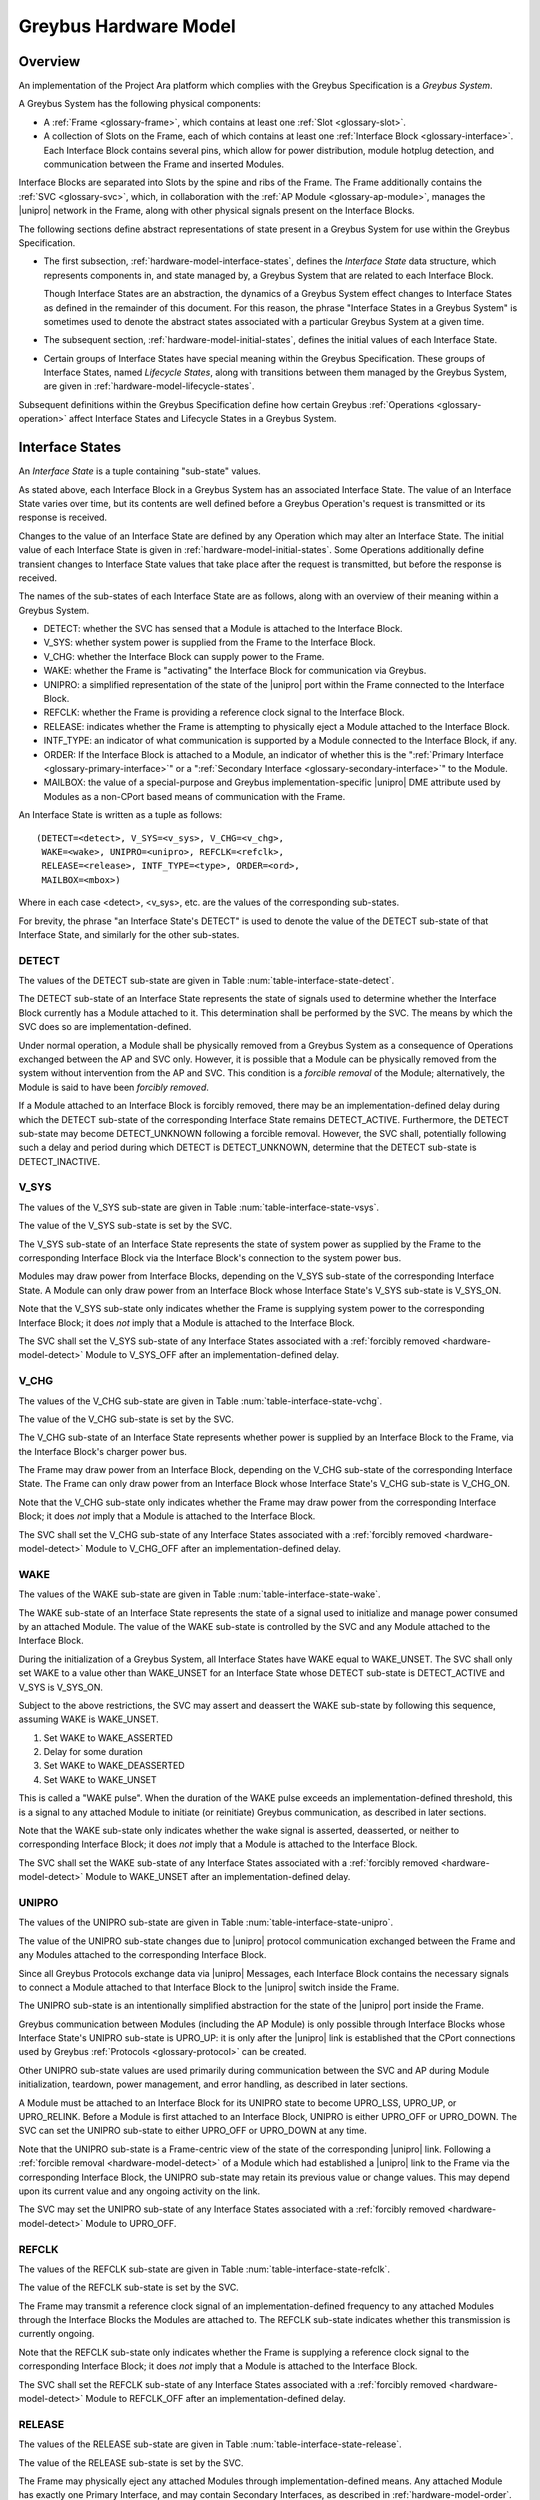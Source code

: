 .. highlight:: text

Greybus Hardware Model
======================

Overview
^^^^^^^^

An implementation of the Project Ara platform which complies with the
Greybus Specification is a *Greybus System*.

A Greybus System has the following physical components:

- A :ref:`Frame <glossary-frame>`, which contains at least one
  :ref:`Slot <glossary-slot>`.

- A collection of Slots on the Frame, each of which contains at least
  one :ref:`Interface Block <glossary-interface>`. Each Interface
  Block contains several pins, which allow for power distribution,
  module hotplug detection, and communication between the Frame and
  inserted Modules.

Interface Blocks are separated into Slots by the spine and ribs of the
Frame.  The Frame additionally contains the :ref:`SVC <glossary-svc>`,
which, in collaboration with the :ref:`AP Module
<glossary-ap-module>`, manages the |unipro| network in the Frame,
along with other physical signals present on the Interface Blocks.

The following sections define abstract representations of state
present in a Greybus System for use within the Greybus Specification.

- The first subsection, :ref:`hardware-model-interface-states`,
  defines the *Interface State* data structure, which represents
  components in, and state managed by, a Greybus System that are
  related to each Interface Block.

  Though Interface States are an abstraction, the dynamics of a Greybus
  System effect changes to Interface States as defined in the remainder
  of this document. For this reason, the phrase "Interface States in a
  Greybus System" is sometimes used to denote the abstract states
  associated with a particular Greybus System at a given time.

- The subsequent section, :ref:`hardware-model-initial-states`,
  defines the initial values of each Interface State.

- Certain groups of Interface States have special meaning within the
  Greybus Specification. These groups of Interface States, named
  *Lifecycle States*, along with transitions between them managed by
  the Greybus System, are given in
  :ref:`hardware-model-lifecycle-states`.

Subsequent definitions within the Greybus Specification define how
certain Greybus :ref:`Operations <glossary-operation>` affect
Interface States and Lifecycle States in a Greybus System.

.. _hardware-model-interface-states:

Interface States
^^^^^^^^^^^^^^^^

An *Interface State* is a tuple containing "sub-state" values.

As stated above, each Interface Block in a Greybus System has an
associated Interface State. The value of an Interface State varies
over time, but its contents are well defined before a Greybus
Operation's request is transmitted or its response is received.

Changes to the value of an Interface State are defined by any
Operation which may alter an Interface State. The initial value of
each Interface State is given in
:ref:`hardware-model-initial-states`. Some Operations additionally
define transient changes to Interface State values that take place
after the request is transmitted, but before the response is received.

The names of the sub-states of each Interface State are as follows,
along with an overview of their meaning within a Greybus System.

.. NOTE: the WAKE signal is intentionally under-specified at the
   present. There is enough here for module activation by the SVC
   sending a "wake out pulse" for enough time to cause a power-on
   reset of the bridge ASIC. Later work to integrate time-sync and
   power management into the hardware model will need to extend the
   WAKE sub-state and the operation definitions that rely on it under
   the hood.

- DETECT: whether the SVC has sensed that a Module is attached to the
  Interface Block.
- V_SYS: whether system power is supplied from the Frame to the
  Interface Block.
- V_CHG: whether the Interface Block can supply power to the Frame.
- WAKE: whether the Frame is "activating" the Interface Block for
  communication via Greybus.
- UNIPRO: a simplified representation of the state of the |unipro|
  port within the Frame connected to the Interface Block.
- REFCLK: whether the Frame is providing a reference clock signal to
  the Interface Block.
- RELEASE: indicates whether the Frame is attempting to physically
  eject a Module attached to the Interface Block.
- INTF_TYPE: an indicator of what communication is supported by a
  Module connected to the Interface Block, if any.
- ORDER: If the Interface Block is attached to a Module, an indicator
  of whether this is the ":ref:`Primary Interface
  <glossary-primary-interface>`" or a ":ref:`Secondary Interface
  <glossary-secondary-interface>`" to the Module.
- MAILBOX: the value of a special-purpose and Greybus
  implementation-specific |unipro| DME attribute used by Modules as a
  non-CPort based means of communication with the Frame.

An Interface State is written as a tuple as follows::

  (DETECT=<detect>, V_SYS=<v_sys>, V_CHG=<v_chg>,
   WAKE=<wake>, UNIPRO=<unipro>, REFCLK=<refclk>,
   RELEASE=<release>, INTF_TYPE=<type>, ORDER=<ord>,
   MAILBOX=<mbox>)

Where in each case <detect>, <v_sys>, etc. are the values of the
corresponding sub-states.

For brevity, the phrase "an Interface State's DETECT" is used to
denote the value of the DETECT sub-state of that Interface State, and
similarly for the other sub-states.

.. _hardware-model-detect:

DETECT
""""""

The values of the DETECT sub-state are given in Table
:num:`table-interface-state-detect`.

.. figtable::
   :nofig:
   :label: table-interface-state-detect
   :caption: DETECT sub-state values

   ========================  ================================================
   Value                     Description
   ========================  ================================================
   DETECT_UNKNOWN            Whether a Module is attached to the Interface Block is unknown
   DETECT_INACTIVE           No Module is currently attached to the Interface Block
   DETECT_ACTIVE             A Module is attached to the Interface Block
   ========================  ================================================
..

The DETECT sub-state of an Interface State represents the state of
signals used to determine whether the Interface Block currently has a
Module attached to it. This determination shall be performed by the
SVC. The means by which the SVC does so are implementation-defined.

Under normal operation, a Module shall be physically removed from a Greybus
System as a consequence of Operations exchanged between the AP and SVC
only. However, it is possible that a Module can be physically removed
from the system without intervention from the AP and SVC. This condition
is a *forcible removal* of the Module; alternatively, the Module is
said to have been *forcibly removed*.

If a Module attached to an Interface Block is forcibly removed, there
may be an implementation-defined delay during which the DETECT
sub-state of the corresponding Interface State remains DETECT_ACTIVE.
Furthermore, the DETECT sub-state may become DETECT_UNKNOWN following
a forcible removal. However, the SVC shall, potentially following such
a delay and period during which DETECT is DETECT_UNKNOWN, determine
that the DETECT sub-state is DETECT_INACTIVE.

V_SYS
"""""

The values of the V_SYS sub-state are given in Table
:num:`table-interface-state-vsys`.

.. figtable::
     :nofig:
     :label: table-interface-state-vsys
     :caption: V_SYS sub-state values

     =========  =======================================================
     Value      Description
     =========  =======================================================
     V_SYS_ON   The Frame supplies system power to the Interface Block
     V_SYS_OFF  The Frame does not supply system power to the Interface Block
     =========  =======================================================

..

The value of the V_SYS sub-state is set by the SVC.

The V_SYS sub-state of an Interface State represents the state of
system power as supplied by the Frame to the corresponding Interface
Block via the Interface Block's connection to the system power bus.

Modules may draw power from Interface Blocks, depending on the V_SYS
sub-state of the corresponding Interface State. A Module can only draw
power from an Interface Block whose Interface State's V_SYS sub-state
is V_SYS_ON.

Note that the V_SYS sub-state only indicates whether the Frame is
supplying system power to the corresponding Interface Block; it does
*not* imply that a Module is attached to the Interface Block.

The SVC shall set the V_SYS sub-state of any Interface States
associated with a :ref:`forcibly removed <hardware-model-detect>`
Module to V_SYS_OFF after an implementation-defined delay.

V_CHG
"""""

The values of the V_CHG sub-state are given in Table
:num:`table-interface-state-vchg`.

.. figtable::
   :nofig:
   :label: table-interface-state-vchg
   :caption: V_CHG sub-state values

   =========  ================================================
   Value      Description
   =========  ================================================
   V_CHG_ON   The Interface Block may supply power to the Frame
   V_CHG_OFF  The Interface Block cannot supply power to the Frame
   =========  ================================================
..

The value of the V_CHG sub-state is set by the SVC.

The V_CHG sub-state of an Interface State represents whether power is
supplied by an Interface Block to the Frame, via the Interface Block's
charger power bus.

The Frame may draw power from an Interface Block, depending on the
V_CHG sub-state of the corresponding Interface State. The Frame can
only draw power from an Interface Block whose Interface State's V_CHG
sub-state is V_CHG_ON.

Note that the V_CHG sub-state only indicates whether the Frame may
draw power from the corresponding Interface Block; it does *not* imply
that a Module is attached to the Interface Block.

The SVC shall set the V_CHG sub-state of any Interface States
associated with a :ref:`forcibly removed <hardware-model-detect>`
Module to V_CHG_OFF after an implementation-defined delay.

WAKE
""""

The values of the WAKE sub-state are given in Table
:num:`table-interface-state-wake`.

.. figtable::
   :nofig:
   :label: table-interface-state-wake
   :caption: WAKE sub-state values

   ===============  ================================================
   Value            Description
   ===============  ================================================
   WAKE_UNSET       Wake signal is neither asserted nor deasserted
   WAKE_ASSERTED    Wake signal is asserted to an Interface Block
   WAKE_DEASSERTED  Wake signal is deasserted to an Interface Block
   ===============  ================================================
..

The WAKE sub-state of an Interface State represents the state of a
signal used to initialize and manage power consumed by an attached
Module. The value of the WAKE sub-state is controlled by the SVC and
any Module attached to the Interface Block.

During the initialization of a Greybus System, all Interface States
have WAKE equal to WAKE_UNSET. The SVC shall only set WAKE to a value
other than WAKE_UNSET for an Interface State whose DETECT sub-state is
DETECT_ACTIVE and V_SYS is V_SYS_ON.

Subject to the above restrictions, the SVC may assert and deassert the
WAKE sub-state by following this sequence, assuming WAKE is WAKE_UNSET.

1. Set WAKE to WAKE_ASSERTED
2. Delay for some duration
3. Set WAKE to WAKE_DEASSERTED
4. Set WAKE to WAKE_UNSET

This is called a "WAKE pulse". When the duration of the WAKE pulse
exceeds an implementation-defined threshold, this is a signal to any
attached Module to initiate (or reinitiate) Greybus communication, as
described in later sections.

.. XXX this "as described" descriptions are currently not described
   anywhere; later updates will need to fix that once Interface States
   are in the spec as mechanism to do so.

Note that the WAKE sub-state only indicates whether the wake signal is
asserted, deasserted, or neither to corresponding Interface Block; it
does *not* imply that a Module is attached to the Interface Block.

The SVC shall set the WAKE sub-state of any Interface States
associated with a :ref:`forcibly removed <hardware-model-detect>`
Module to WAKE_UNSET after an implementation-defined delay.

UNIPRO
""""""

The values of the UNIPRO sub-state are given in Table
:num:`table-interface-state-unipro`.

.. figtable::
   :nofig:
   :label: table-interface-state-unipro
   :caption: UNIPRO sub-state values

   ==============  ================================================
   Value           Description
   ==============  ================================================
   UPRO_OFF        |unipro| port is powered off
   UPRO_DOWN       |unipro| port is powered on, and the link is down
   UPRO_LSS        |unipro| link startup sequence is ongoing between Module and Frame
   UPRO_UP         |unipro| link is established
   UPRO_HIBERNATE  |unipro| link is in low-power hibernate state
   UPRO_RELINK     |unipro| peer is attempting to re-initiate linkup
   ==============  ================================================
..

The value of the UNIPRO sub-state changes due to |unipro| protocol
communication exchanged between the Frame and any Modules attached to
the corresponding Interface Block.

Since all Greybus Protocols exchange data via |unipro| Messages, each
Interface Block contains the necessary signals to connect a Module
attached to that Interface Block to the |unipro| switch inside the
Frame.

The UNIPRO sub-state is an intentionally simplified abstraction for
the state of the |unipro| port inside the Frame.

Greybus communication between Modules (including the AP Module) is
only possible through Interface Blocks whose Interface State's UNIPRO
sub-state is UPRO_UP: it is only after the |unipro| link is
established that the CPort connections used by Greybus :ref:`Protocols
<glossary-protocol>` can be created.

Other UNIPRO sub-state values are used primarily during communication
between the SVC and AP during Module initialization, teardown, power
management, and error handling, as described in later sections.

A Module must be attached to an Interface Block for its UNIPRO state
to become UPRO_LSS, UPRO_UP, or UPRO_RELINK. Before a Module is first
attached to an Interface Block, UNIPRO is either UPRO_OFF or
UPRO_DOWN. The SVC can set the UNIPRO sub-state to either UPRO_OFF or
UPRO_DOWN at any time.

.. XXX those later sections don't have those descriptions yet. But
   they will need these definitions to exist in order to be written.

Note that the UNIPRO sub-state is a Frame-centric view of the state of
the corresponding |unipro| link. Following a :ref:`forcible removal
<hardware-model-detect>` of a Module which had established a |unipro|
link to the Frame via the corresponding Interface Block, the UNIPRO
sub-state may retain its previous value or change values. This may
depend upon its current value and any ongoing activity on the link.

The SVC may set the UNIPRO sub-state of any Interface States
associated with a :ref:`forcibly removed <hardware-model-detect>`
Module to UPRO_OFF.

.. NOTE: "may set the UNIPRO [...]" is on purpose. We want to allow
   current and future implementations some latitude to perform
   AP-driven cleanup of the network at their leisure.

REFCLK
""""""

The values of the REFCLK sub-state are given in Table
:num:`table-interface-state-refclk`.

.. figtable::
   :nofig:
   :label: table-interface-state-refclk
   :caption: REFCLK sub-state values

   =============  ================================================
   Value          Description
   =============  ================================================
   REFCLK_ON      The Frame is supplying a reference clock signal to the Interface Block
   REFCLK_OFF     The Frame is not supplying a reference clock signal to the Interface Block
   =============  ================================================
..

The value of the REFCLK sub-state is set by the SVC.

The Frame may transmit a reference clock signal of an
implementation-defined frequency to any attached Modules through the
Interface Blocks the Modules are attached to. The REFCLK sub-state
indicates whether this transmission is currently ongoing.

Note that the REFCLK sub-state only indicates whether the Frame is
supplying a reference clock signal to the corresponding Interface
Block; it does *not* imply that a Module is attached to the Interface
Block.

The SVC shall set the REFCLK sub-state of any Interface States
associated with a :ref:`forcibly removed <hardware-model-detect>`
Module to REFCLK_OFF after an implementation-defined delay.

RELEASE
"""""""

The values of the RELEASE sub-state are given in Table
:num:`table-interface-state-release`.

.. figtable::
   :nofig:
   :label: table-interface-state-release
   :caption: RELEASE sub-state values

   ==================  ================================================
   Value               Description
   ==================  ================================================
   RELEASE_ASSERTED    Frame is asserting ejection signal to the Interface Block
   RELEASE_DEASSERTED  Frame is not asserting ejection signal to the Interface Block
   ==================  ================================================
..

The value of the RELEASE sub-state is set by the SVC.

The Frame may physically eject any attached Modules through
implementation-defined means. Any attached Module has exactly one
Primary Interface, and may contain Secondary Interfaces, as described
in :ref:`hardware-model-order`. The SVC may set the RELEASE sub-state
of an Interface Block which is the Primary Interface to an attached
module to RELEASE_ASSERTED for an implementation-defined duration, then set
RELEASE to RELEASE_DEASSERTED, in order to attempt to eject the attached
module from the Frame.

The consequences of setting an Interface State's RELEASE sub-state for
a Secondary Interface to a Module, or when the Interface State's
DETECT state is not DETECT_ACTIVE, are not defined by the Greybus
Specification.

Note that the RELEASE sub-state only indicates whether the Frame is
supplying ejection signalling to the corresponding Interface Block; it
does *not* imply that a Module is attached to the Interface Block.

The SVC shall set the RELEASE sub-state of any Interface States
associated with a :ref:`forcibly removed <hardware-model-detect>`
Module to RELEASE_DEASSERTED after an implementation-defined delay.

INTF_TYPE
"""""""""

The values of the INTF_TYPE sub-state are given in Table
:num:`table-interface-state-type`.

.. figtable::
   :nofig:
   :label: table-interface-state-type
   :caption: INTF_TYPE sub-state values

   =============  ================================================
   Value          Description
   =============  ================================================
   IFT_UNKNOWN    Module not attached, type is undetermined, or error occurred
   IFT_DUMMY      Module attached which does not support |unipro| communication
   IFT_UNIPRO     Module attached which supports |unipro|, but not Greybus Protocols
   IFT_GREYBUS    Module attached which supports Greybus Protocols
   =============  ================================================

..

The value of the INTF_TYPE sub-state is set by the SVC.

From the module perspective, the physical connections made to
Interface Blocks may not always support Greybus
communications. Additionally, Greybus Systems are intended to
concurrently support non-Greybus |unipro|\ -based application
protocols, such as UFS [JEDEC-UFS]_.

The INTF_TYPE sub-state encodes this distinction for each Interface
State.

When it is unknown whether a Module is attached to an Interface Block
(DETECT sub-state is DETECT_UNKNOWN), or it is known that no Module is
attached to an Interface Block (DETECT is DETECT_INACTIVE), the
INTF_TYPE sub-state is IFT_UNKNOWN.

Subsequent sections describe how the AP and SVC coordinate during the
module detection and boot process to allow the SVC to set the
INTF_TYPE sub-state, and how the AP is informed of its value.

.. XXX this isn't true yet -- but we need this text here so the later
   patches which explain this in terms of Greybus operations can refer
   to this sub-state.

.. _hardware-model-order:

ORDER
"""""

The values of the ORDER sub-state are given in Table
:num:`table-interface-state-order`.

.. figtable::
   :nofig:
   :label: table-interface-state-order
   :caption: ORDER sub-state values

   ===============  ================================================
   Value            Description
   ===============  ================================================
   ORDER_UNKNOWN    No Module is attached, or Primary vs. Secondary status unknown
   ORDER_PRIMARY    Interface is the Primary Interface to an attached Module
   ORDER_SECONDARY  Interface is a Secondary Interface to an attached Module
   ===============  ================================================
..

The value of the ORDER sub-state is set by the SVC.

A :ref:`Module <glossary-module>` may attach to one or more Interface
Blocks on a Slot in the Frame. Exactly one of these Interface Blocks
is the "Primary Interface" to the Module; signalling on this interface
may be used to physically eject the Module from the Frame. All other
Interface Blocks attached to the Module, if any, are "Secondary
Interfaces": they may communicate via Greybus to the AP and the SVC,
but the Frame cannot eject the Module through these Interface Blocks.

Whether an Interface Block is the Primary or a Secondary Interface to
a Module is mirrored in the Interface State abstraction using the
ORDER sub-state. The correspondence between the physical and abstract
states is given in Table :num:`table-interface-state-order`.

After a Module is attached to a Greybus System, the SVC determines
which of the Interface Blocks it is attached to is the Primary
Interface, and which are Secondary Interfaces, through
implementation-defined means.

Note that the ORDER sub-state only indicates the most recent value set
by the SVC, if any. It does *not* imply that a Module is attached to
the Interface Block.

The SVC shall set the ORDER sub-state of any Interface States
associated with a :ref:`forcibly removed <hardware-model-detect>`
Module to ORDER_UNKNOWN after an implementation-defined delay.

.. CONNS
.. """""

.. XXX We need a way to represent the open UniPro connections on an
   Interface. This will be needed to specify what connection setup and
   teardown means in terms of Greybus -- and to explain why the way
   the bootrom works has some problems (it causes a CPort leak that
   has to be cleaned up). This section will contain that information.

MAILBOX
"""""""

The MAILBOX sub-state is either the value MAILBOX_NULL or a
non-negative integer.

The MAILBOX sub-state represents the value of an
implementation-defined DME attribute, named the "mailbox", which is
present on each port in the |unipro| switch inside the Frame.

When an Interface State's UNIPRO sub-state is UPRO_OFF, its MAILBOX
sub-state is NULL. Otherwise, it is a positive integer.

When an Interface State's UNIPRO sub-state is UPRO_UP, a Module may
write to this DME attribute using a |unipro| peer write. In a Greybus
System, the SVC is able to detect this write and subsequently read the
value of the mailbox attribute.

The values that a Module may write to the mailbox attribute are given
in Table :num:`table-interface-state-mailbox`.

.. figtable::
   :nofig:
   :label: table-interface-state-mailbox
   :caption: MAILBOX sub-state values
   :spec: l l l

   =======================    ======  =========================
   MAILBOX sub-state          Value   Description
   =======================    ======  =========================
   MAILBOX_NULL               (none)  UNIPRO is UPRO_OFF; DME attribute access is not possible
   MAILBOX_NONE (Reserved)    0       Initial DME attribute value; reserved for internal use
   (Reserved)                 1       Reserved for internal use
   MAILBOX_GREYBUS            2       Module is ready for :ref:`control-protocol` Connection
   =======================    ======  =========================

..

.. _hardware-model-initial-states:

Initial States
^^^^^^^^^^^^^^

During the initialization of a Greybus System, the initial value of
each Interface State is::

  (DETECT=DETECT_UNKNOWN, V_SYS=V_SYS_OFF, V_CHG=V_CHG_OFF,
   WAKE=WAKE_UNSET, UNIPRO=UPRO_OFF, REFCLK=REFCLK_OFF,
   RELEASE=RELEASE_DEASSERTED, INTF_TYPE=IFT_UNKNOWN, ORDER=ORDER_UNKNOWN,
   MAILBOX=MAILBOX_NULL)

As a consequence of the reset sequence of a Greybus System, the SVC
determines a value of DETECT for each Interface State in the
system. This is explained in more detail in later sections, and forms
the basis of the state machine described in
:ref:`hardware-model-lifecycle-states`.

.. _hardware-model-lifecycle-states:

The Interface Lifecycle
^^^^^^^^^^^^^^^^^^^^^^^

The following state machine diagram is the *Interface Lifecycle*. Each
of the states is a *Lifecycle State*. Lifecycle States are groups of
Interface States with a special meaning within the Greybus
Specification.

.. image:: /img/dot/interface-lifecycle.png
   :align: center

For example, the ATTACHED Lifecycle State is the Interface State for
an Interface Block which the SVC has determined a Module is attached
to, but no other action has been taken by the Greybus System to
communicate with it. Similarly, the DETACHED Lifecycle State is the
Interface State for an Interface Block with no module attached.

Certain Lifecycle States refer to multiple possible Interface
States. For example, the ACTIVATED Lifecycle State refers to a group
of related Interface States, all of which have an INTF_TYPE other than
IFT_UNKNOWN. Multiple permitted values for the sub-states of the
Interface States within each Lifecycle State are shown between angle
brackets (<>).

The square node labeled "Any State" denotes that the transition is
allowed from any Interface State whatsoever, and models the
consequences of a :ref:`forcible removal <hardware-model-detect>`.

Using the above notation, the Lifecycle States are defined as follows:

ATTACHED::

  (DETECT=DETECT_ACTIVE, V_SYS=V_SYS_OFF, V_CHG=V_CHG_OFF,
   WAKE=WAKE_UNSET, UNIPRO=UPRO_OFF, REFCLK=REFCLK_OFF,
   RELEASE=RELEASE_DEASSERTED, INTF_TYPE=IFT_UNKNOWN,
   ORDER=<ORDER_PRIMARY or ORDER_SECONDARY>,
   MAILBOX=MAILBOX_NULL)

ACTIVATED::

  (DETECT=DETECT_ACTIVE, V_SYS=V_SYS_ON, V_CHG=V_CHG_OFF,
   WAKE=WAKE_UNSET,
   UNIPRO=<UPRO_DOWN, UPRO_UP>,
   REFCLK=REFCLK_ON,
   RELEASE=RELEASE_DEASSERTED,
   INTF_TYPE=<IFT_DUMMY, IFT_UNIPRO, or IFT_GREYBUS>,
   ORDER=<ORDER_PRIMARY or ORDER_SECONDARY>,
   MAILBOX=<MAILBOX_NONE or MAILBOX_GREYBUS>)

ENUMERATED::

  (DETECT=DETECT_ACTIVE, V_SYS=V_SYS_ON,
   V_CHG=<V_CHG_OFF or V_CHG_ON>,
   WAKE=WAKE_UNSET, UNIPRO=UPRO_UP,
   REFCLK=<REFCLK_ON or REFCLK_OFF>,
   RELEASE=RELEASE_DEASSERTED,
   INTF_TYPE=IFT_GREYBUS,
   ORDER=<ORDER_PRIMARY or ORDER_SECONDARY>,
   MAILBOX=MAILBOX_GREYBUS)

MODE_SWITCHING::

  (DETECT=DETECT_ACTIVE, V_SYS=V_SYS_ON, V_CHG=V_CHG_OFF,
   WAKE=WAKE_UNSET, UNIPRO=UPRO_UP,
   REFCLK=REFCLK_ON, RELEASE=RELEASE_DEASSERTED, INTF_TYPE=IFT_GREYBUS,
   ORDER=<ORDER_PRIMARY or ORDER_SECONDARY>,
   MAILBOX=MAILBOX_GREYBUS)

SUSPENDED::

  (DETECT=DETECT_ACTIVE, V_SYS=V_SYS_ON,
   V_CHG=<V_CHG_OFF or V_CHG_ON>,
   WAKE=WAKE_UNSET, UNIPRO=UPRO_HIBERNATE,
   REFCLK=REFCLK_OFF, RELEASE=RELEASE_DEASSERTED, INTF_TYPE=IFT_GREYBUS,
   ORDER=<ORDER_PRIMARY or ORDER_SECONDARY>,
   MAILBOX=MAILBOX_GREYBUS)

OFF::

  (DETECT=DETECT_ACTIVE, V_SYS=V_SYS_OFF, V_CHG=V_CHG_OFF,
   WAKE=WAKE_UNSET, UNIPRO=UPRO_OFF, REFCLK=REFCLK_OFF,
   RELEASE=RELEASE_DEASSERTED,
   INTF_TYPE=<IFT_DUMMY, IFT_UNIPRO, or IFT_GREYBUS>,
   ORDER=<ORDER_PRIMARY or ORDER_SECONDARY>,
   MAILBOX=MAILBOX_NULL)

DETACHED::

  (DETECT=DETECT_INACTIVE, V_SYS=V_SYS_OFF, V_CHG=V_CHG_OFF,
   WAKE=WAKE_UNSET, UNIPRO=UPRO_OFF, REFCLK=REFCLK_OFF,
   RELEASE=RELEASE_DEASSERTED, INTF_TYPE=IFT_UNKNOWN,
   ORDER=ORDER_UNKNOWN, MAILBOX=MAILBOX_NULL)

Subsequent chapters in the Greybus Specification will define the
mechanisms which cause Interfaces States to transition between
Lifecycle States.
